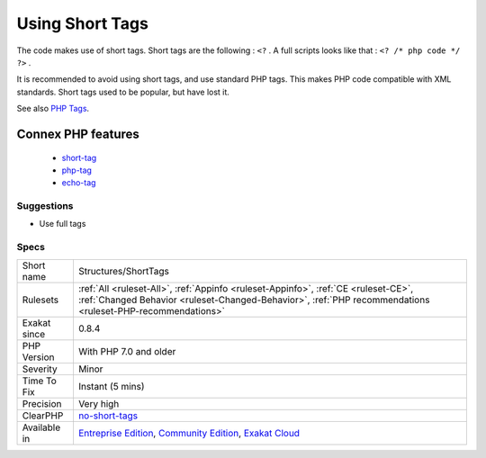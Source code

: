 .. _structures-shorttags:

.. _using-short-tags:

Using Short Tags
++++++++++++++++

.. meta::
	:description:
		Using Short Tags: The code makes use of short tags.
	:twitter:card: summary_large_image
	:twitter:site: @exakat
	:twitter:title: Using Short Tags
	:twitter:description: Using Short Tags: The code makes use of short tags
	:twitter:creator: @exakat
	:twitter:image:src: https://www.exakat.io/wp-content/uploads/2020/06/logo-exakat.png
	:og:image: https://www.exakat.io/wp-content/uploads/2020/06/logo-exakat.png
	:og:title: Using Short Tags
	:og:type: article
	:og:description: The code makes use of short tags
	:og:url: https://exakat.readthedocs.io/en/latest/Reference/Rules/Using Short Tags.html
	:og:locale: en
The code makes use of short tags. Short tags are the following : ``<?`` . A full scripts looks like that : ``<? /* php code */ ?>`` .

It is recommended to avoid using short tags, and use standard PHP tags. This makes PHP code compatible with XML standards. Short tags used to be popular, but have lost it.

See also `PHP Tags <https://www.php.net/manual/en/language.basic-syntax.phptags.php>`_.

Connex PHP features
-------------------

  + `short-tag <https://php-dictionary.readthedocs.io/en/latest/dictionary/short-tag.ini.html>`_
  + `php-tag <https://php-dictionary.readthedocs.io/en/latest/dictionary/php-tag.ini.html>`_
  + `echo-tag <https://php-dictionary.readthedocs.io/en/latest/dictionary/echo-tag.ini.html>`_


Suggestions
___________

* Use full tags




Specs
_____

+--------------+--------------------------------------------------------------------------------------------------------------------------------------------------------------------------------------------------+
| Short name   | Structures/ShortTags                                                                                                                                                                             |
+--------------+--------------------------------------------------------------------------------------------------------------------------------------------------------------------------------------------------+
| Rulesets     | :ref:`All <ruleset-All>`, :ref:`Appinfo <ruleset-Appinfo>`, :ref:`CE <ruleset-CE>`, :ref:`Changed Behavior <ruleset-Changed-Behavior>`, :ref:`PHP recommendations <ruleset-PHP-recommendations>` |
+--------------+--------------------------------------------------------------------------------------------------------------------------------------------------------------------------------------------------+
| Exakat since | 0.8.4                                                                                                                                                                                            |
+--------------+--------------------------------------------------------------------------------------------------------------------------------------------------------------------------------------------------+
| PHP Version  | With PHP 7.0 and older                                                                                                                                                                           |
+--------------+--------------------------------------------------------------------------------------------------------------------------------------------------------------------------------------------------+
| Severity     | Minor                                                                                                                                                                                            |
+--------------+--------------------------------------------------------------------------------------------------------------------------------------------------------------------------------------------------+
| Time To Fix  | Instant (5 mins)                                                                                                                                                                                 |
+--------------+--------------------------------------------------------------------------------------------------------------------------------------------------------------------------------------------------+
| Precision    | Very high                                                                                                                                                                                        |
+--------------+--------------------------------------------------------------------------------------------------------------------------------------------------------------------------------------------------+
| ClearPHP     | `no-short-tags <https://github.com/dseguy/clearPHP/tree/master/rules/no-short-tags.md>`__                                                                                                        |
+--------------+--------------------------------------------------------------------------------------------------------------------------------------------------------------------------------------------------+
| Available in | `Entreprise Edition <https://www.exakat.io/entreprise-edition>`_, `Community Edition <https://www.exakat.io/community-edition>`_, `Exakat Cloud <https://www.exakat.io/exakat-cloud/>`_          |
+--------------+--------------------------------------------------------------------------------------------------------------------------------------------------------------------------------------------------+


